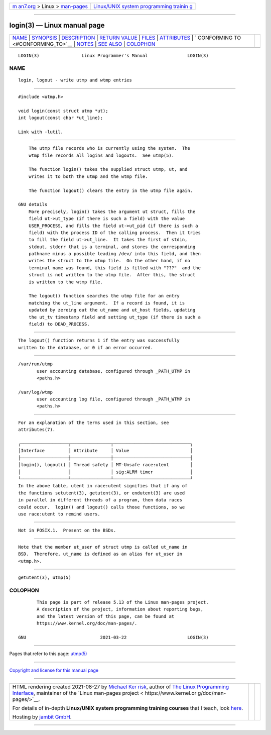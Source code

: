 .. container:: page-top

.. container:: nav-bar

   +----------------------------------+----------------------------------+
   | `m                               | `Linux/UNIX system programming   |
   | an7.org <../../../index.html>`__ | trainin                          |
   | > Linux >                        | g <http://man7.org/training/>`__ |
   | `man-pages <../index.html>`__    |                                  |
   +----------------------------------+----------------------------------+

--------------

login(3) — Linux manual page
============================

+-----------------------------------+-----------------------------------+
| `NAME <#NAME>`__ \|               |                                   |
| `SYNOPSIS <#SYNOPSIS>`__ \|       |                                   |
| `DESCRIPTION <#DESCRIPTION>`__ \| |                                   |
| `RETURN VALUE <#RETURN_VALUE>`__  |                                   |
| \| `FILES <#FILES>`__ \|          |                                   |
| `ATTRIBUTES <#ATTRIBUTES>`__ \|   |                                   |
| `                                 |                                   |
| CONFORMING TO <#CONFORMING_TO>`__ |                                   |
| \| `NOTES <#NOTES>`__ \|          |                                   |
| `SEE ALSO <#SEE_ALSO>`__ \|       |                                   |
| `COLOPHON <#COLOPHON>`__          |                                   |
+-----------------------------------+-----------------------------------+
| .. container:: man-search-box     |                                   |
+-----------------------------------+-----------------------------------+

::

   LOGIN(3)                Linux Programmer's Manual               LOGIN(3)

NAME
-------------------------------------------------

::

          login, logout - write utmp and wtmp entries


---------------------------------------------------------

::

          #include <utmp.h>

          void login(const struct utmp *ut);
          int logout(const char *ut_line);

          Link with -lutil.


---------------------------------------------------------------

::

          The utmp file records who is currently using the system.  The
          wtmp file records all logins and logouts.  See utmp(5).

          The function login() takes the supplied struct utmp, ut, and
          writes it to both the utmp and the wtmp file.

          The function logout() clears the entry in the utmp file again.

      GNU details
          More precisely, login() takes the argument ut struct, fills the
          field ut->ut_type (if there is such a field) with the value
          USER_PROCESS, and fills the field ut->ut_pid (if there is such a
          field) with the process ID of the calling process.  Then it tries
          to fill the field ut->ut_line.  It takes the first of stdin,
          stdout, stderr that is a terminal, and stores the corresponding
          pathname minus a possible leading /dev/ into this field, and then
          writes the struct to the utmp file.  On the other hand, if no
          terminal name was found, this field is filled with "???"  and the
          struct is not written to the utmp file.  After this, the struct
          is written to the wtmp file.

          The logout() function searches the utmp file for an entry
          matching the ut_line argument.  If a record is found, it is
          updated by zeroing out the ut_name and ut_host fields, updating
          the ut_tv timestamp field and setting ut_type (if there is such a
          field) to DEAD_PROCESS.


-----------------------------------------------------------------

::

          The logout() function returns 1 if the entry was successfully
          written to the database, or 0 if an error occurred.


---------------------------------------------------

::

          /var/run/utmp
                 user accounting database, configured through _PATH_UTMP in
                 <paths.h>

          /var/log/wtmp
                 user accounting log file, configured through _PATH_WTMP in
                 <paths.h>


-------------------------------------------------------------

::

          For an explanation of the terms used in this section, see
          attributes(7).

          ┌──────────────────┬───────────────┬─────────────────────────────┐
          │Interface         │ Attribute     │ Value                       │
          ├──────────────────┼───────────────┼─────────────────────────────┤
          │login(), logout() │ Thread safety │ MT-Unsafe race:utent        │
          │                  │               │ sig:ALRM timer              │
          └──────────────────┴───────────────┴─────────────────────────────┘
          In the above table, utent in race:utent signifies that if any of
          the functions setutent(3), getutent(3), or endutent(3) are used
          in parallel in different threads of a program, then data races
          could occur.  login() and logout() calls those functions, so we
          use race:utent to remind users.


-------------------------------------------------------------------

::

          Not in POSIX.1.  Present on the BSDs.


---------------------------------------------------

::

          Note that the member ut_user of struct utmp is called ut_name in
          BSD.  Therefore, ut_name is defined as an alias for ut_user in
          <utmp.h>.


---------------------------------------------------------

::

          getutent(3), utmp(5)

COLOPHON
---------------------------------------------------------

::

          This page is part of release 5.13 of the Linux man-pages project.
          A description of the project, information about reporting bugs,
          and the latest version of this page, can be found at
          https://www.kernel.org/doc/man-pages/.

   GNU                            2021-03-22                       LOGIN(3)

--------------

Pages that refer to this page: `utmp(5) <../man5/utmp.5.html>`__

--------------

`Copyright and license for this manual
page <../man3/login.3.license.html>`__

--------------

.. container:: footer

   +-----------------------+-----------------------+-----------------------+
   | HTML rendering        |                       | |Cover of TLPI|       |
   | created 2021-08-27 by |                       |                       |
   | `Michael              |                       |                       |
   | Ker                   |                       |                       |
   | risk <https://man7.or |                       |                       |
   | g/mtk/index.html>`__, |                       |                       |
   | author of `The Linux  |                       |                       |
   | Programming           |                       |                       |
   | Interface <https:     |                       |                       |
   | //man7.org/tlpi/>`__, |                       |                       |
   | maintainer of the     |                       |                       |
   | `Linux man-pages      |                       |                       |
   | project <             |                       |                       |
   | https://www.kernel.or |                       |                       |
   | g/doc/man-pages/>`__. |                       |                       |
   |                       |                       |                       |
   | For details of        |                       |                       |
   | in-depth **Linux/UNIX |                       |                       |
   | system programming    |                       |                       |
   | training courses**    |                       |                       |
   | that I teach, look    |                       |                       |
   | `here <https://ma     |                       |                       |
   | n7.org/training/>`__. |                       |                       |
   |                       |                       |                       |
   | Hosting by `jambit    |                       |                       |
   | GmbH                  |                       |                       |
   | <https://www.jambit.c |                       |                       |
   | om/index_en.html>`__. |                       |                       |
   +-----------------------+-----------------------+-----------------------+

--------------

.. container:: statcounter

   |Web Analytics Made Easy - StatCounter|

.. |Cover of TLPI| image:: https://man7.org/tlpi/cover/TLPI-front-cover-vsmall.png
   :target: https://man7.org/tlpi/
.. |Web Analytics Made Easy - StatCounter| image:: https://c.statcounter.com/7422636/0/9b6714ff/1/
   :class: statcounter
   :target: https://statcounter.com/
